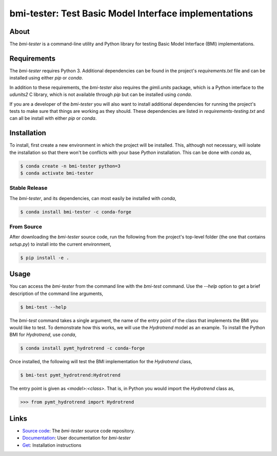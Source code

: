 bmi-tester: Test Basic Model Interface implementations
======================================================

|Build Status| |Documentation Status| |Coverage Status| |Conda Version|
|Conda Installation| |Conda Downloads|

About
-----

The *bmi-tester* is a command-line utility and Python library for testing
Basic Model Interface (BMI) implementations.


Requirements
------------

The *bmi-tester* requires Python 3. Additional dependencies can be found
in the project's *requirements.txt* file and can be installed using either
*pip* or *conda*.

In addition to these requirements, the *bmi-tester* also requires the
*gimli.units* package, which is a Python interface to the *udunits2*
C library, which is not available through *pip* but can be installed
using *conda*.

If you are a developer of the *bmi-tester* you will also want to install
additional dependencies for running the project's tests to make sure
that things are working as they should. These dependencies are listed
in *requirements-testing.txt* and can all be install with either *pip*
or *conda*.


Installation
------------

To install, first create a new environment in which the project will be
installed. This, although not necessary, will isolate the installation
so that there won't be conflicts with your base *Python* installation.
This can be done with *conda* as,

.. code:: bash

  $ conda create -n bmi-tester python=3
  $ conda activate bmi-tester


Stable Release
++++++++++++++

The *bmi-tester*, and its dependencies, can most easily be installed
with *conda*,

.. code:: bash

  $ conda install bmi-tester -c conda-forge

From Source
+++++++++++

After downloading the *bmi-tester* source code, run the following from
the project's top-level folder (the one that contains *setup.py*) to
install into the current environment,

.. code:: bash

  $ pip install -e .

Usage
-----

You can access the *bmi-tester* from the command line with the *bmi-test*
command. Use the *--help* option to get a brief description of the
command line arguments,

.. code:: bash

  $ bmi-test --help

The *bmi-test* command takes a single argument, the name of the entry point
of the class that implements the BMI you would like to test. To demonstrate
how this works, we will use the *Hydrotrend* model as an example. To install
the Python BMI for *Hydrotrend*, use *conda*,

.. code:: bash

  $ conda install pymt_hydrotrend -c conda-forge

Once installed, the following will test the BMI implementation for the
*Hydrotrend* class,

.. code:: bash

  $ bmi-test pymt_hydrotrend:Hydrotrend

The entry point is given as *<model>:<class>*. That is, in Python you would
import the *Hydrotrend* class as,

.. code:: python

  >>> from pymt_hydrotrend import Hydrotrend


Links
-----

-  `Source code <http://github.com/csdms/bmi-tester>`__: The
   *bmi-tester* source code repository.
-  `Documentation <http://bmi-tester.readthedocs.io/>`__: User
   documentation for *bmi-tester*
-  `Get <http://bmi-tester.readthedocs.io/en/latest/getting.html>`__:
   Installation instructions


.. |Build Status| image:: https://github.com/csdms/bmi-tester/actions/workflows/test.yml/badge.svg
   :target: https://github.com/csdms/bmi-tester/actions/workflows/test.yml
.. |Documentation Status| image:: https://readthedocs.org/projects/bmi-tester/badge/?version=latest
   :target: http://bmi-tester.readthedocs.io/en/latest/?badge=latest
.. |Coverage Status| image:: https://coveralls.io/repos/github/csdms/bmi-tester/badge.svg?branch=master
   :target: https://coveralls.io/github/csdms/bmi-tester?branch=master
.. |Conda Version| image:: https://anaconda.org/conda-forge/bmi-tester/badges/version.svg
   :target: https://anaconda.org/conda-forge/bmi-tester
.. |Conda Installation| image:: https://anaconda.org/conda-forge/bmi-tester/badges/installer/conda.svg
   :target: https://conda.anaconda.org/conda-forge
.. |Conda Downloads| image:: https://anaconda.org/conda-forge/bmi-tester/badges/downloads.svg
   :target: https://anaconda.org/conda-forge/bmi-tester
